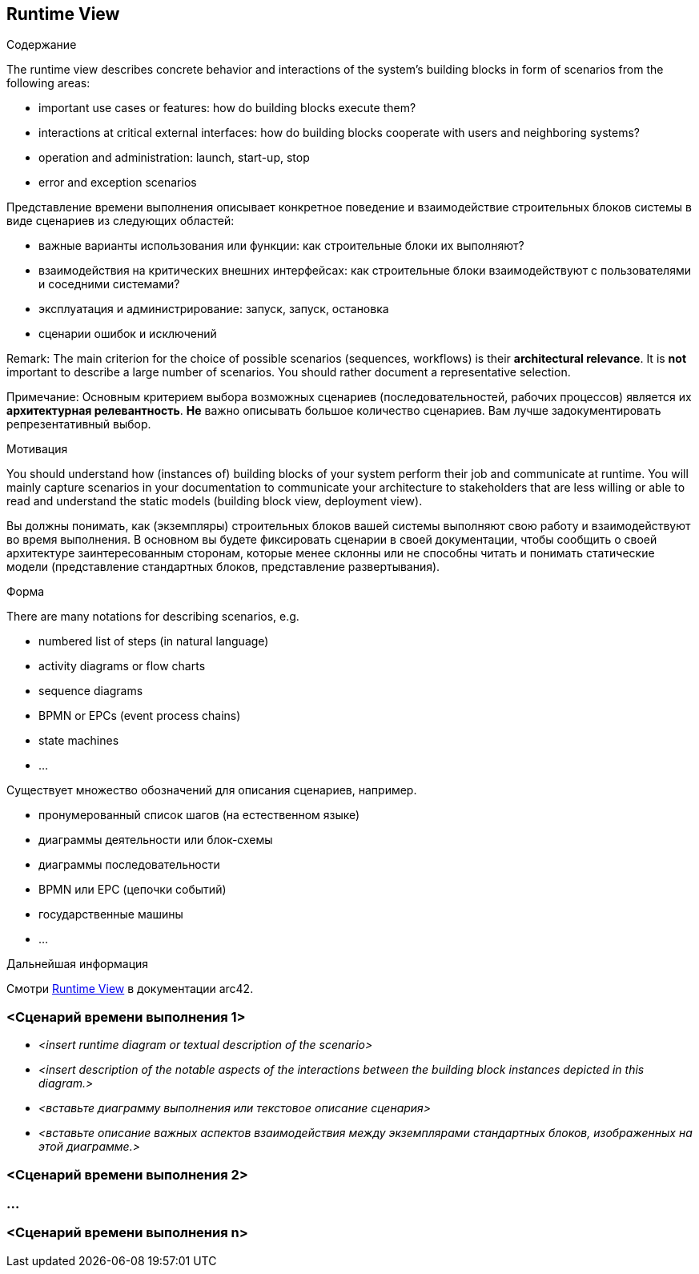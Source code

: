 ifndef::imagesdir[:imagesdir: ../images]

[[section-runtime-view]]
== Runtime View

[role="arc42help"]
****
.Содержание
The runtime view describes concrete behavior and interactions of the system’s building blocks in form of scenarios from the following areas:

* important use cases or features: how do building blocks execute them?
* interactions at critical external interfaces: how do building blocks cooperate with users and neighboring systems?
* operation and administration: launch, start-up, stop
* error and exception scenarios

Представление времени выполнения описывает конкретное поведение и взаимодействие строительных блоков системы в виде сценариев из следующих областей:

* важные варианты использования или функции: как строительные блоки их выполняют?
* взаимодействия на критических внешних интерфейсах: как строительные блоки взаимодействуют с пользователями и соседними системами?
* эксплуатация и администрирование: запуск, запуск, остановка
* сценарии ошибок и исключений

Remark: The main criterion for the choice of possible scenarios (sequences, workflows) is their *architectural relevance*.
It is *not* important to describe a large number of scenarios.
You should rather document a representative selection.

Примечание: Основным критерием выбора возможных сценариев (последовательностей, рабочих процессов) является их *архитектурная релевантность*.
*Не* важно описывать большое количество сценариев.
Вам лучше задокументировать репрезентативный выбор.

.Мотивация
You should understand how (instances of) building blocks of your system perform their job and communicate at runtime.
You will mainly capture scenarios in your documentation to communicate your architecture to stakeholders that are less willing or able to read and understand the static models (building block view, deployment view).

Вы должны понимать, как (экземпляры) строительных блоков вашей системы выполняют свою работу и взаимодействуют во время выполнения.
В основном вы будете фиксировать сценарии в своей документации, чтобы сообщить о своей архитектуре заинтересованным сторонам, которые менее склонны или не способны читать и понимать статические модели (представление стандартных блоков, представление развертывания).

.Форма
There are many notations for describing scenarios, e.g.

* numbered list of steps (in natural language)
* activity diagrams or flow charts
* sequence diagrams
* BPMN or EPCs (event process chains)
* state machines
* ...


Существует множество обозначений для описания сценариев, например.

* пронумерованный список шагов (на естественном языке)
* диаграммы деятельности или блок-схемы
* диаграммы последовательности
* BPMN или EPC (цепочки событий)
* государственные машины
* ...

.Дальнейшая информация
Смотри https://docs.arc42.org/section-6/[Runtime View] в документации arc42.

****

=== <Сценарий времени выполнения 1>

* _<insert runtime diagram or textual description of the scenario>_
* _<insert description of the notable aspects of the interactions between the building block instances depicted in this diagram.>_

* _<вставьте диаграмму выполнения или текстовое описание сценария>_
* _<вставьте описание важных аспектов взаимодействия между экземплярами стандартных блоков, изображенных на этой диаграмме.>_

=== <Сценарий времени выполнения 2>

=== ...

=== <Сценарий времени выполнения n>
